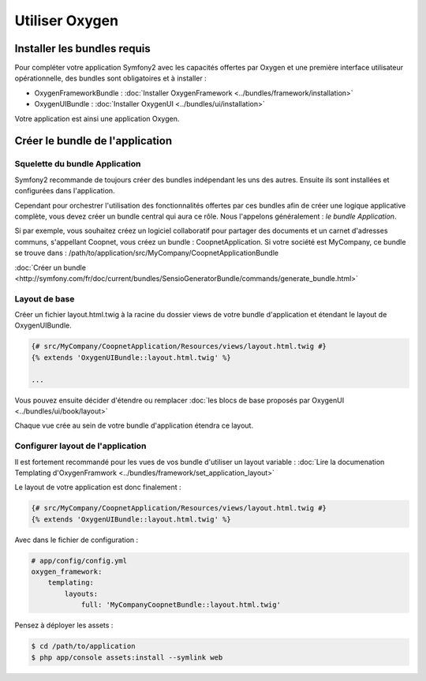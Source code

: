 Utiliser Oxygen
===============

Installer les bundles requis
----------------------------

Pour compléter votre application Symfony2 avec les capacités offertes par Oxygen et une première interface utilisateur
opérationnelle, des bundles sont obligatoires et à installer :

* OxygenFrameworkBundle : :doc:`Installer OxygenFramework <../bundles/framework/installation>`
* OxygenUIBundle : :doc:`Installer OxygenUI <../bundles/ui/installation>`

Votre application est ainsi une application Oxygen.

Créer le bundle de l'application
--------------------------------

Squelette du bundle Application
+++++++++++++++++++++++++++++++

Symfony2 recommande de toujours créer des bundles indépendant les uns des autres. Ensuite ils sont installées et configurées
dans l'application.

Cependant pour orchestrer l'utilisation des fonctionnalités offertes par ces bundles afin de créer une logique applicative complète,
vous devez créer un bundle central qui aura ce rôle. Nous l'appelons généralement : *le bundle Application*.

Si par exemple, vous souhaitez créez un logiciel collaboratif pour partager des documents et un carnet d'adresses communs, s'appellant
Coopnet, vous créez un bundle : CoopnetApplication. Si votre société est MyCompany, ce bundle se trouve dans : 
/path/to/application/src/MyCompany/CoopnetApplicationBundle

:doc:`Créer un bundle <http://symfony.com/fr/doc/current/bundles/SensioGeneratorBundle/commands/generate_bundle.html>`

Layout de base
++++++++++++++

Créer un fichier layout.html.twig à la racine du dossier views de votre bundle d'application et étendant le layout
de OxygenUIBundle.

.. code-block:: twig

   {# src/MyCompany/CoopnetApplication/Resources/views/layout.html.twig #}
   {% extends 'OxygenUIBundle::layout.html.twig' %}
   
   ...
   
Vous pouvez ensuite décider d'étendre ou remplacer :doc:`les blocs de base proposés par OxygenUI <../bundles/ui/book/layout>`

Chaque vue crée au sein de votre bundle d'application étendra ce layout.

Configurer layout de l'application
++++++++++++++++++++++++++++++++++

Il est fortement recommandé pour les vues de vos bundle d'utiliser un layout variable :
:doc:`Lire la documenation Templating d'OxygenFramwork <../bundles/framework/set_application_layout>` 

Le layout de votre application est donc finalement : 

.. code-block:: twig

   {# src/MyCompany/CoopnetApplication/Resources/views/layout.html.twig #}
   {% extends 'OxygenUIBundle::layout.html.twig' %}

Avec dans le fichier de configuration :  

.. code-block:: yml

   # app/config/config.yml
   oxygen_framework:
       templating:
           layouts:
               full: 'MyCompanyCoopnetBundle::layout.html.twig'
               
Pensez à déployer les assets :

.. code-block:: bash

   $ cd /path/to/application
   $ php app/console assets:install --symlink web

